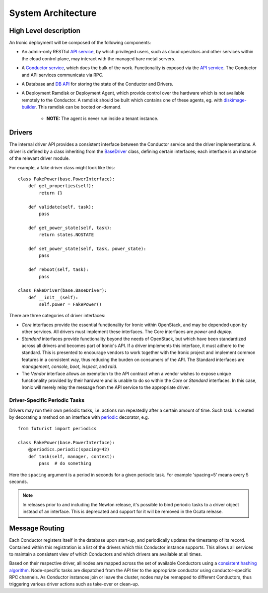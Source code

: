 .. _architecture:

===================
System Architecture
===================

High Level description
======================

An Ironic deployment will be composed of the following components:

- An admin-only RESTful `API service`_, by which privileged users, such as
  cloud operators and other services within the cloud control plane, may
  interact with the managed bare metal servers.
- A `Conductor service`_, which does the bulk of the work. Functionality is
  exposed via the `API service`_.  The Conductor and API services communicate via
  RPC.
- A Database and `DB API`_ for storing the state of the Conductor and Drivers.
- A Deployment Ramdisk or Deployment Agent, which provide control over the
  hardware which is not available remotely to the Conductor.  A ramdisk should be
  built which contains one of these agents, eg. with `diskimage-builder`_.
  This ramdisk can be booted on-demand.

    - **NOTE:** The agent is never run inside a tenant instance.

.. _`architecture_drivers`:

Drivers
=======

The internal driver API provides a consistent interface between the
Conductor service and the driver implementations. A driver is defined by
a class inheriting from the `BaseDriver`_ class, defining certain interfaces;
each interface is an instance of the relevant driver module.

For example, a fake driver class might look like this::

    class FakePower(base.PowerInterface):
        def get_properties(self):
            return {}

        def validate(self, task):
            pass

        def get_power_state(self, task):
            return states.NOSTATE

        def set_power_state(self, task, power_state):
            pass

        def reboot(self, task):
            pass

    class FakeDriver(base.BaseDriver):
        def __init__(self):
            self.power = FakePower()


There are three categories of driver interfaces:

- `Core` interfaces provide the essential functionality for Ironic within
  OpenStack, and may be depended upon by other services. All drivers
  must implement these interfaces. The Core interfaces are `power` and `deploy`.
- `Standard` interfaces provide functionality beyond the needs of OpenStack,
  but which have been standardized across all drivers and becomes part of
  Ironic's API.  If a driver implements this interface, it must adhere to the
  standard. This is presented to encourage vendors to work together with the
  Ironic project and implement common features in a consistent way, thus
  reducing the burden on consumers of the API. The Standard interfaces are
  `management`, `console`, `boot`, `inspect`, and `raid`.
- The `Vendor` interface allows an exemption to the API contract when a vendor
  wishes to expose unique functionality provided by their hardware and is
  unable to do so within the `Core` or `Standard` interfaces. In this case,
  Ironic will merely relay the message from the API service to the appropriate
  driver.

Driver-Specific Periodic Tasks
------------------------------

Drivers may run their own periodic tasks, i.e. actions run repeatedly after
a certain amount of time. Such task is created by decorating a method on
an interface with periodic_ decorator, e.g.

::

    from futurist import periodics

    class FakePower(base.PowerInterface):
        @periodics.periodic(spacing=42)
        def task(self, manager, context):
            pass  # do something


Here the ``spacing`` argument is a period in seconds for a given periodic task.
For example 'spacing=5' means every 5 seconds.

.. note::
    In releases prior to and including the Newton release, it's possible to
    bind periodic tasks to a driver object instead of an interface. This is
    deprecated and support for it will be removed in the Ocata release.


Message Routing
===============

Each Conductor registers itself in the database upon start-up, and periodically
updates the timestamp of its record. Contained within this registration is a
list of the drivers which this Conductor instance supports.  This allows all
services to maintain a consistent view of which Conductors and which drivers
are available at all times.

Based on their respective driver, all nodes are mapped across the set of
available Conductors using a `consistent hashing algorithm`_. Node-specific
tasks are dispatched from the API tier to the appropriate conductor using
conductor-specific RPC channels.  As Conductor instances join or leave the
cluster, nodes may be remapped to different Conductors, thus triggering various
driver actions such as take-over or clean-up.


.. _API service: ../webapi/v1.html
.. _BaseDriver: ../api/ironic.drivers.base.html#ironic.drivers.base.BaseDriver
.. _Conductor service: ../api/ironic.conductor.manager.html
.. _DB API: ../api/ironic.db.api.html
.. _diskimage-builder: http://docs.openstack.org/developer/diskimage-builder/
.. _consistent hashing algorithm: ../api/ironic.common.hash_ring.html
.. _periodic: http://docs.openstack.org/developer/futurist/api.html#futurist.periodics.periodic
